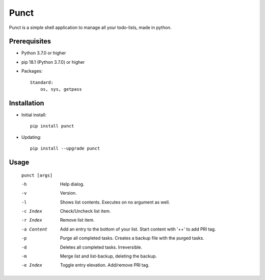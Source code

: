 ---------
**Punct**
---------
.. image:: https://travis-ci.org/runarsf/punct.svg?branch=master
    :target: https://travis-ci.org/runarsf/punct
.. image:: https://img.shields.io/badge/License-MIT-yellow.svg?
    :target: https://opensource.org/licenses/MIT

Punct is a simple shell application to manage all your todo-lists, made in python.

Prerequisites
-------------

- Python 3.7.0 or higher
- pip 18.1 (Python 3.7.0) or higher
- Packages::

	Standard:
	    os, sys, getpass

Installation
------------

- Initial install::

    pip install punct

- Updating::

    pip install --upgrade punct

Usage
-----

 ``punct [args]``

 -h            Help dialog.
 -v            Version.
 -l            Shows list contents.
               Executes on no argument as well.
 -c Index      Check/Uncheck list item.
 -r Index      Remove list item.
 -a Content    Add an entry to the bottom of your list.
 			   Start content with '++' to add PRI tag.
 -p            Purge all completed tasks.
 			   Creates a backup file with the purged tasks.
 -d            Deletes all completed tasks. Irreversible.
 -m            Merge list and list-backup, deleting the backup.
 -e Index      Toggle entry elevation. Add/remove PRI tag.
